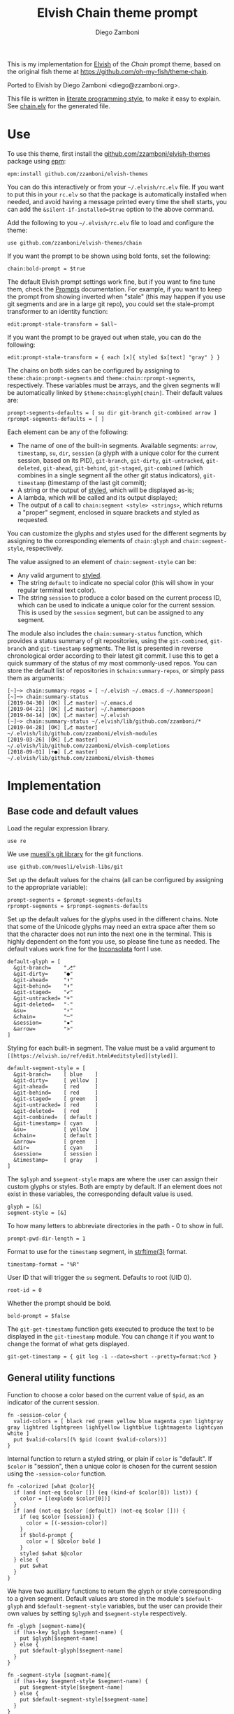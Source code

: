 #+property: header-args:elvish :tangle chain.elv
#+property: header-args :mkdirp yes :comments no
#+startup: indent

#+title: Elvish Chain theme prompt
#+author: Diego Zamboni
#+email: diego@zzamboni.org

#+begin_src elvish :exports none
  # DO NOT EDIT THIS FILE DIRECTLY
  # This is a file generated from a literate programing source file located at
  # https://github.com/zzamboni/elvish-themes/blob/master/chain.org.
  # You should make any changes there and regenerate it from Emacs org-mode using C-c C-v t
#+end_src

This is my implementation for [[http://elvish.io][Elvish]] of the /Chain/ prompt theme, based on the original fish theme at https://github.com/oh-my-fish/theme-chain.

Ported to Elvish by Diego Zamboni <diego@zzamboni.org>.

This file is written in [[http://www.howardism.org/Technical/Emacs/literate-programming-tutorial.html][literate programming style]], to make it easy to explain. See [[file:chain.elv][chain.elv]] for the generated file.

* Table of Contents                                          :TOC_3:noexport:
- [[#use][Use]]
- [[#implementation][Implementation]]
  - [[#base-code-and-default-values][Base code and default values]]
  - [[#general-utility-functions][General utility functions]]
  - [[#built-in-segment-definitions][Built-in Segment Definitions]]
    - [[#git-related-segments][git-related segments]]
    - [[#dir][dir]]
    - [[#su][su]]
    - [[#timestamp][timestamp]]
    - [[#session][session]]
    - [[#arrow][arrow]]
  - [[#chain--and-prompt-building-functions][Chain- and prompt-building functions]]
  - [[#initialization][Initialization]]
  - [[#bonus-useful-functions][Bonus useful functions]]

* Use

To use this theme, first install the [[https://github.com/zzamboni/elvish-themes][github.com/zzamboni/elvish-themes]] package using [[https://elvish.io/ref/epm.html][epm]]:

#+begin_src elvish :tangle no
  epm:install github.com/zzamboni/elvish-themes
#+end_src

You can do this interactively or from your =~/.elvish/rc.elv= file. If you want to put this in your =rc.elv= so that the package is automatically installed when needed, and avoid having a message printed every time the shell starts, you can add the =&silent-if-installed=$true= option to the above command.

Add the following to you =~/.elvish/rc.elv= file to load and configure the theme:

#+begin_src elvish :tangle no
  use github.com/zzamboni/elvish-themes/chain
#+end_src

If you want the prompt to be shown using bold fonts, set the following:

#+begin_src elvish :tangle no
  chain:bold-prompt = $true
#+end_src

The default Elvish prompt settings work fine, but if you want to fine tune them, check the [[https://elvish.io/ref/edit.html#prompts][Prompts]] documentation. For example, if you want to keep the prompt from showing inverted when "stale" (this may happen if you use git segments and are in a large git repo), you could set the stale-prompt transformer to an identity function:

#+begin_src elvish :tangle no
  edit:prompt-stale-transform = $all~
#+end_src

If you want the prompt to be grayed out when stale, you can do the following:

#+begin_src elvish :tangle no
  edit:prompt-stale-transform = { each [x]{ styled $x[text] "gray" } }
#+end_src

The chains on both sides can be configured by assigning to =theme:chain:prompt-segments= and =theme:chain:rprompt-segments=, respectively. These variables must be arrays, and the given segments will be automatically linked by =$theme:chain:glyph[chain]=. Their default values are:

#+begin_src elvish
  prompt-segments-defaults = [ su dir git-branch git-combined arrow ]
  rprompt-segments-defaults = [ ]
#+end_src

Each element can be any of the following:

- The name of one of the built-in segments. Available segments: =arrow=, =timestamp=, =su=, =dir=, =session= (a glyph with a unique color for the current session, based on its PID), =git-branch=, =git-dirty=, =git-untracked=, =git-deleted=, =git-ahead=, =git-behind=, =git-staged=, =git-combined= (which combines in a single segment all the other git status indicators), =git-timestamp= (timestamp of the last git commit);
- A string or the output of [[https://elvish.io/ref/edit.html#editstyled][styled]], which will be displayed as-is;
- A lambda, which will be called and its output displayed;
- The output of a call to =chain:segment <style> <strings>=, which returns a "proper" segment, enclosed in square brackets and styled as requested.

You can customize the glyphs and styles used for the different segments by assigning to the corresponding elements of =chain:glyph= and =chain:segment-style=, respectively.

The value assigned to an element of =chain:segment-style= can be:

- Any valid argument to [[https://elvish.io/ref/edit.html#editstyled][styled]].
- The string =default= to indicate no special color (this will show in your regular terminal text color).
- The string =session= to produce a color based on the current process ID, which can be used to indicate a unique color for the current session. This is used by the =session= segment, but can be assigned to any segment.

The module also includes the =chain:summary-status= function, which provides a status summary of git repositories, using the =git-combined=, =git-branch= and =git-timestamp= segments. The list is presented in reverse chronological order according to their latest git commit. I use this to get a quick summary of the status of my most commonly-used repos. You can store the default list of repositories in =$chain:summary-repos=, or simply pass them as arguments:

#+begin_src elvish :tangle no
  [~]─> chain:summary-repos = [ ~/.elvish ~/.emacs.d ~/.hammerspoon]
  [~]─> chain:summary-status
  [2019-04-30] [OK] [⎇ master] ~/.emacs.d
  [2019-04-21] [OK] [⎇ master] ~/.hammerspoon
  [2019-04-14] [OK] [⎇ master] ~/.elvish
  [~]─> chain:summary-status ~/.elvish/lib/github.com/zzamboni/*
  [2019-04-28] [OK] [⎇ master] ~/.elvish/lib/github.com/zzamboni/elvish-modules
  [2019-03-26] [OK] [⎇ master] ~/.elvish/lib/github.com/zzamboni/elvish-completions
  [2018-09-01] [+●] [⎇ master] ~/.elvish/lib/github.com/zzamboni/elvish-themes
#+end_src

* Implementation

** Base code and default values

Load the regular expression library.

#+begin_src elvish
  use re
#+end_src

We use [[https://github.com/muesli/elvish-libs/blob/master/git.elv][muesli's git library]] for the git functions.

#+begin_src elvish
  use github.com/muesli/elvish-libs/git
#+end_src

Set up the default values for the chains (all can be configured by assigning to the appropriate variable):

#+begin_src elvish
  prompt-segments = $prompt-segments-defaults
  rprompt-segments = $rprompt-segments-defaults
#+end_src

Set up the default values for the glyphs used in the different chains. Note that some of the Unicode glyphs may need an extra space after them so that the character does not run into the next one in the terminal. This is highly dependent on the font you use, so please fine tune as needed. The default values work fine for the [[http://levien.com/type/myfonts/inconsolata.html][Inconsolata]] font I use.

#+begin_src elvish
  default-glyph = [
    &git-branch=    "⎇"
    &git-dirty=     "●"
    &git-ahead=     "⬆"
    &git-behind=    "⬇"
    &git-staged=    "✔"
    &git-untracked= "+"
    &git-deleted=   "-"
    &su=            "⚡"
    &chain=         "─"
    &session=       "▪"
    &arrow=         ">"
  ]
#+end_src

Styling for each built-in segment. The value must be a valid argument to =[[https://elvish.io/ref/edit.html#editstyled][styled]]=.

#+begin_src elvish
  default-segment-style = [
    &git-branch=    [ blue    ]
    &git-dirty=     [ yellow  ]
    &git-ahead=     [ red     ]
    &git-behind=    [ red     ]
    &git-staged=    [ green   ]
    &git-untracked= [ red     ]
    &git-deleted=   [ red     ]
    &git-combined=  [ default ]
    &git-timestamp= [ cyan    ]
    &su=            [ yellow  ]
    &chain=         [ default ]
    &arrow=         [ green   ]
    &dir=           [ cyan    ]
    &session=       [ session ]
    &timestamp=     [ gray    ]
  ]
#+end_src

The =$glyph= and =$segment-style= maps are where the user can assign their custom glyphs or styles. Both are empty by default. If an element does not exist in these variables, the corresponding default value is used.

#+begin_src elvish
  glyph = [&]
  segment-style = [&]
#+end_src

To how many letters to abbreviate directories in the path - 0 to show in full.

#+begin_src elvish
  prompt-pwd-dir-length = 1
#+end_src

Format to use for the =timestamp= segment, in [[http://man7.org/linux/man-pages/man3/strftime.3.html][strftime(3)]] format.

#+begin_src elvish
  timestamp-format = "%R"
#+end_src

User ID that will trigger the =su= segment. Defaults to root (UID 0).

#+begin_src elvish
  root-id = 0
#+end_src

Whether the prompt should be bold.

#+begin_src elvish
  bold-prompt = $false
#+end_src

The =git-get-timestamp= function gets executed to produce the text to be displayed in the =git-timestamp= module. You can change it if you want to change the format of what gets displayed.

#+begin_src elvish
  git-get-timestamp = { git log -1 --date=short --pretty=format:%cd }
#+end_src

** General utility functions

Function to choose a color based on the current value of =$pid=, as an indicator of the current session.

#+begin_src elvish
  fn -session-color {
    valid-colors = [ black red green yellow blue magenta cyan lightgray gray lightred lightgreen lightyellow lightblue lightmagenta lightcyan white ]
    put $valid-colors[(% $pid (count $valid-colors))]
  }
#+end_src

Internal function to return a styled string, or plain if =color= is "default". If =$color= is "session", then a unique color is chosen for the current session using the =-session-color= function.

#+begin_src elvish
  fn -colorized [what @color]{
    if (and (not-eq $color []) (eq (kind-of $color[0]) list)) {
      color = [(explode $color[0])]
    }
    if (and (not-eq $color [default]) (not-eq $color [])) {
      if (eq $color [session]) {
        color = [(-session-color)]
      }
      if $bold-prompt {
        color = [ $@color bold ]
      }
      styled $what $@color
    } else {
      put $what
    }
  }
#+end_src

We have two auxiliary functions to return the glyph or style corresponding to a given segment. Default values are stored in the module's =$default-glyph= and =$default-segment-style= variables, but the user can provide their own values by setting =$glyph= and =$segment-style= respectively.

#+begin_src elvish
  fn -glyph [segment-name]{
    if (has-key $glyph $segment-name) {
      put $glyph[$segment-name]
    } else {
      put $default-glyph[$segment-name]
    }
  }
#+end_src

#+begin_src elvish
  fn -segment-style [segment-name]{
    if (has-key $segment-style $segment-name) {
      put $segment-style[$segment-name]
    } else {
      put $default-segment-style[$segment-name]
    }
  }
#+end_src

The =-colorized-glyph= returns the glyph for the given segment, with its corresponding style. If extra arguments are given, they are concatenated after the glyph.

#+begin_src elvish
  fn -colorized-glyph [segment-name @extra-text]{
    -colorized (-glyph $segment-name)(joins "" $extra-text) (-segment-style $segment-name)
  }
#+end_src

Build a prompt segment in the given style, surrounded by square brackets. The first argument can be a style argument understood by =styled=, or the name of one of the predefined segments. In the latter case, the style is taken from the =$segment-style= map, and if a glyph for that segment name exists in the =$glyph= map, it is automatically prepended to the given text.

#+begin_src elvish
  fn prompt-segment [segment-or-style @texts]{
    style = $segment-or-style
    if (has-key $default-segment-style $segment-or-style) {
      style = (-segment-style $segment-or-style)
    }
    if (has-key $default-glyph $segment-or-style) {
      texts = [ (-glyph $segment-or-style) $@texts ]
    }
    text = "["(joins ' ' $texts)"]"
    -colorized $text $style
  }
#+end_src

** Built-in Segment Definitions

This is where the built-in segments are defined. We assign the corresponding functions to elements of the =$segment= map, indexed by their segment name. The segment names need to correspond between the =$segment=, =$glyph= and =$segment-style= maps.

#+begin_src elvish
  segment = [&]
#+end_src

*** git-related segments

Note that all the git-related segment functions only produce an output if the current directory contains a git repository.

We define a module-level variable which contains the latest git information. It gets populated once-per-prompt by the =-parse-git= function, and the information is used by all the segments.

#+begin_src elvish
  last-status = [&]
#+end_src

The =-any-staged= function indicates whether there are any staged changes (can be files added, deleted, modified, renamed or copied), and is used below to extend the results from =git:status=.

#+begin_src elvish
  fn -any-staged {
    count [(each [k]{
          explode $last-status[$k]
    } [staged-modified staged-deleted staged-added renamed copied])]
  }
#+end_src

The =-parse-git= function calls =git:status= to get the git status of the current directory. It extends the results with the result from =-any-staged= to have an easy indicator of staged files.

#+begin_src elvish
  fn -parse-git {
    last-status = (git:status)
    last-status[any-staged] = (-any-staged)
  }
#+end_src

The =git-branch= segment indicates the current branch name. If we are in a detached-branch state, we return the first 6 digits of the commit ID.

#+begin_src elvish
  segment[git-branch] = {
    branch = $last-status[branch-name]
    if (not-eq $branch "") {
      if (eq $branch '(detached)') {
        branch = $last-status[branch-oid][0:7]
      }
      prompt-segment git-branch $branch
    }
  }
#+end_src

The =git-timestamp= segment shows the last-commit timestamp from the current branch.

#+begin_src elvish
  segment[git-timestamp] = {
    ts = ($git-get-timestamp)
    prompt-segment git-timestamp $ts
  }
#+end_src

The =-show-git-indicator= function takes a git segment name and returns whether it should be shown, depending on the information stored in =$last-status=. Since the git segment names do not correspond one-to-one with the elements of =$last-status=, we do here the mapping between them.

#+begin_src elvish
  fn -show-git-indicator [segment]{
    status-name = [
      &git-dirty=  local-modified  &git-staged=    any-staged
      &git-ahead=  rev-ahead       &git-untracked= untracked
      &git-behind= rev-behind      &git-deleted=   local-deleted
    ]
    value = $last-status[$status-name[$segment]]
    # The indicator must show if the element is >0 or a non-empty list
    if (eq (kind-of $value) list) {
      not-eq $value []
    } else {
      > $value 0
    }
  }
#+end_src

Generic function to display a git prompt segment.

#+begin_src elvish
  fn -git-prompt-segment [segment]{
    if (-show-git-indicator $segment) {
      prompt-segment $segment
    }
  }
#+end_src

We support the following git indicator segments:

#+begin_src elvish
  -git-indicator-segments = [untracked deleted dirty staged ahead behind]
#+end_src

- The =git-dirty= segment indicates whether any files are "dirty" (modified locally).
- The =git-ahead= and =git-behind= segments indicate whether the current repository is ahead or behind of the upstream remote, if any.
- The =git-staged=, =git-untracked= and =git-deleted= segments indicate whether there are staged-but-uncommited, untracked or deleted-but-still-tracked files, respectively.

Using =-git-prompt-segment=, we define all these git segments.

#+begin_src elvish
  each [ind]{
    segment[git-$ind] = { -git-prompt-segment git-$ind }
  } $-git-indicator-segments
#+end_src

The =git-combined= segment combines all the different status indicators in a single segment. The =$segment-style[git-combined]= value determines the color used for the surrounding brackets.

#+begin_src elvish
  segment[git-combined] = {
    indicators = [(each [ind]{
          if (-show-git-indicator git-$ind) { -colorized-glyph git-$ind }
    } $-git-indicator-segments)]
    if (> (count $indicators) 0) {
      color = (-segment-style git-combined)
      put (-colorized '[' $color) $@indicators (-colorized ']' $color)
    }
  }
#+end_src

*** dir

For this segment we also need a support function, which returns the current path with each directory name shortened to a maximum of =$prompt-pwd-dir-length= characters.

#+begin_src elvish
  fn -prompt-pwd {
    tmp = (tilde-abbr $pwd)
    if (== $prompt-pwd-dir-length 0) {
      put $tmp
    } else {
      re:replace '(\.?[^/]{'$prompt-pwd-dir-length'})[^/]*/' '$1/' $tmp
    }
  }
#+end_src

#+begin_src elvish
  segment[dir] = {
    prompt-segment dir (-prompt-pwd)
  }
#+end_src

*** su

This segment outputs a glyph if the current user has a privileged ID (=root= by default, with ID 0, but can be configured by changing =$root-id=).

#+begin_src elvish
  segment[su] = {
    uid = (id -u)
    if (eq $uid $root-id) {
      prompt-segment su
    }
  }
#+end_src

*** timestamp

This segment simply outputs the current date according to the format defined in =$timestamp-format=.

#+begin_src elvish
  segment[timestamp] = {
    prompt-segment timestamp (date +$timestamp-format)
  }
#+end_src

*** session

This segment prints a session indicator in a color unique to the current session, based on its =$pid=.

#+begin_src elvish
  segment[session] = {
    prompt-segment session
  }
#+end_src

*** arrow

This segment prints the separator between the other chains and the cursor.

#+begin_src elvish
  segment[arrow] = {
    -colorized-glyph arrow " "
  }
#+end_src

** Chain- and prompt-building functions

Given a segment specification, return the appropriate value, depending on whether it's the name of a built-in segment, a lambda, a string or a =styled= object.

#+begin_src elvish
  fn -interpret-segment [seg]{
    k = (kind-of $seg)
    if (eq $k 'fn') {
      # If it's a lambda, run it
      $seg
    } elif (eq $k 'string') {
      if (has-key $segment $seg) {
        # If it's the name of a built-in segment, run its function
        $segment[$seg]
      } else {
        # If it's any other string, return it as-is
        put $seg
      }
    } elif (or (eq $k 'styled') (eq $k 'styled-text')) {
      # If it's a styled object, return it as-is
      put $seg
    }
  }
#+end_src

Given a list of segments (which can be built-in segment names, lambdas, strings or ~styled~ objects), return the appropriate chain, including the chain connectors.

#+begin_src elvish
  fn -build-chain [segments]{
    if (eq $segments []) {
      return
    }
    first = $true
    output = ""
    -parse-git
    for seg $segments {
      output = [(-interpret-segment $seg)]
      if (> (count $output) 0) {
        if (not $first) {
          -colorized-glyph chain
        }
        put $@output
        first = $false
      }
    }
  }
#+end_src

Finally, we get to the functions that build the left and right prompts, respectively. These are basically wrappers around =-build-chain= with the corresponding arguments.

#+begin_src elvish
  fn prompt {
    if (not-eq $prompt-segments []) {
      -build-chain $prompt-segments
    }
  }

  fn rprompt {
    if (not-eq $rprompt-segments []) {
      -build-chain $rprompt-segments
    }
  }
#+end_src

** Initialization

Default setup function, assigning our functions to =edit:prompt= and =edit:rprompt=

#+begin_src elvish
  fn init {
    edit:prompt = $prompt~
    edit:rprompt = $rprompt~
  }
#+end_src

We call the =init= function automatically on module load.

#+begin_src elvish
  init
#+end_src

** Bonus useful functions

=chain:summary-status= provides a summarized list of the =git-combined= and =git-branch= indicators for the repositories specified in =$chain:summary-repos=.

#+begin_src elvish
  summary-repos = []

  fn summary-status [@repos]{
    prev = $pwd
    if (eq $repos []) { repos = $summary-repos }
    each $echo~ $repos | sort | each [r]{
      cd $r
      -parse-git
      status = [($segment[git-combined])]
      if (eq $status []) {
        status = [(-colorized "[" session) (styled OK green) (-colorized "]" session)]
      }
      status = [($segment[git-timestamp]) ' ' $@status ' ' ($segment[git-branch])]
      echo &sep="" $@status ' ' (styled (tilde-abbr $r) blue)
    } | sort -r -k 1
    cd $prev
  }
#+end_src
